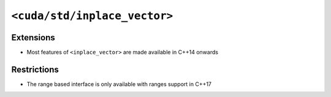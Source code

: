.. _libcudacxx-standard-api-container-inplace-vector:

``<cuda/std/inplace_vector>``
==============================

Extensions
----------

-  Most features of ``<inplace_vector>`` are made available in C++14 onwards

Restrictions
------------

-  The range based interface is only available with ranges support in C++17
